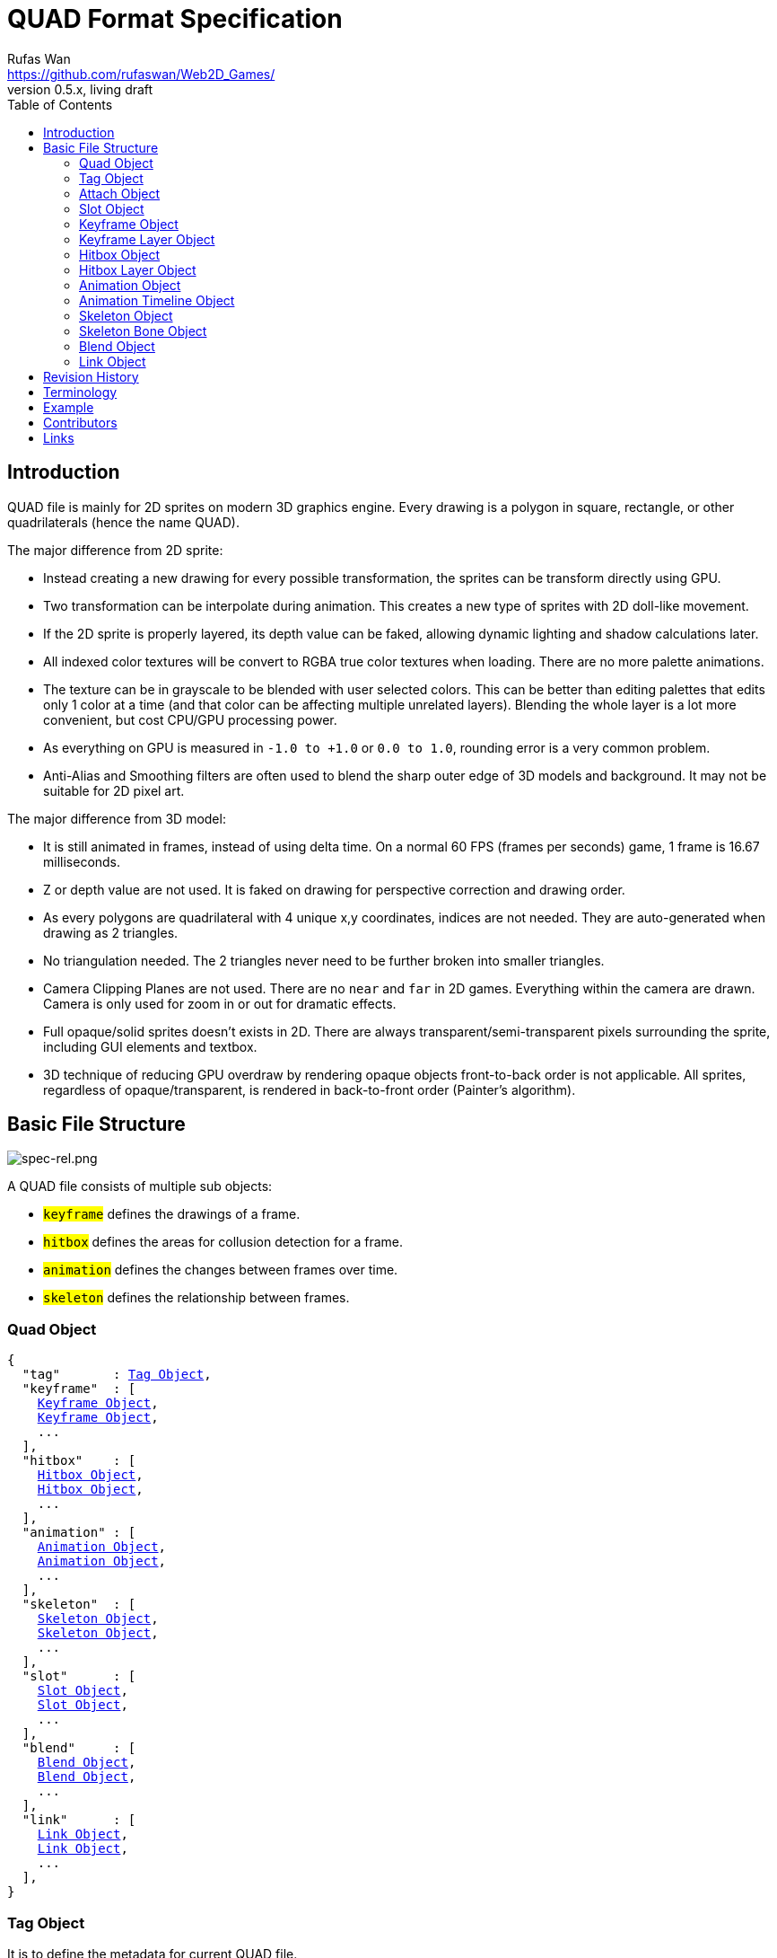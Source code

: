 = QUAD Format Specification
Rufas Wan <https://github.com/rufaswan/Web2D_Games/>
v0.5.x , living draft
:hardbreaks-option:
:toc:



== Introduction

QUAD file is mainly for 2D sprites on modern 3D graphics engine. Every drawing is a polygon in square, rectangle, or other quadrilaterals (hence the name QUAD).

The major difference from 2D sprite:

* Instead creating a new drawing for every possible transformation, the sprites can be transform directly using GPU.
* Two transformation can be interpolate during animation. This creates a new type of sprites with 2D doll-like movement.
* If the 2D sprite is properly layered, its depth value can be faked, allowing dynamic lighting and shadow calculations later.
* All indexed color textures will be convert to RGBA true color textures when loading. There are no more palette animations.
* The texture can be in grayscale to be blended with user selected colors. This can be better than editing palettes that edits only 1 color at a time (and that color can be affecting multiple unrelated layers). Blending the whole layer is a lot more convenient, but cost CPU/GPU processing power.
* As everything on GPU is measured in `-1.0 to +1.0` or `0.0 to 1.0`, rounding error is a very common problem.
* Anti-Alias and Smoothing filters are often used to blend the sharp outer edge of 3D models and background. It may not be suitable for 2D pixel art.

The major difference from 3D model:

* It is still animated in frames, instead of using delta time. On a normal 60 FPS (frames per seconds) game, 1 frame is 16.67 milliseconds.
* Z or depth value are not used. It is faked on drawing for perspective correction and drawing order.
* As every polygons are quadrilateral with 4 unique x,y coordinates, indices are not needed. They are auto-generated when drawing as 2 triangles.
* No triangulation needed. The 2 triangles never need to be further broken into smaller triangles.
* Camera Clipping Planes are not used. There are no `near` and `far` in 2D games. Everything within the camera are drawn. Camera is only used for zoom in or out for dramatic effects.
* Full opaque/solid sprites doesn't exists in 2D. There are always transparent/semi-transparent pixels surrounding the sprite, including GUI elements and textbox.
* 3D technique of reducing GPU overdraw by rendering opaque objects front-to-back order is not applicable. All sprites, regardless of opaque/transparent, is rendered in back-to-front order (Painter's algorithm).



== Basic File Structure

image::spec-rel.png[spec-rel.png]

A QUAD file consists of multiple sub objects:

* #`keyframe`# defines the drawings of a frame.
* #`hitbox`# defines the areas for collusion detection for a frame.
* #`animation`# defines the changes between frames over time.
* #`skeleton`# defines the relationship between frames.



[#quad_object]
=== Quad Object

[subs="specialchars,macros"]
----
{
  "tag"       : <<tag_object>>,
  "keyframe"  : [
    <<keyframe_object>>,
    <<keyframe_object>>,
    ...
  ],
  "hitbox"    : [
    <<hitbox_object>>,
    <<hitbox_object>>,
    ...
  ],
  "animation" : [
    <<animation_object>>,
    <<animation_object>>,
    ...
  ],
  "skeleton"  : [
    <<skeleton_object>>,
    <<skeleton_object>>,
    ...
  ],
  "slot"      : [
    <<slot_object>>,
    <<slot_object>>,
    ...
  ],
  "blend"     : [
    <<blend_object>>,
    <<blend_object>>,
    ...
  ],
  "link"      : [
    <<link_object>>,
    <<link_object>>,
    ...
  ],
}
----



[#tag_object]
=== Tag Object

It is to define the metadata for current QUAD file.

[subs="specialchars,macros"]
----
{
  tag : [ any , any ... ],
  tag : any,
}
----

==== Tags Reference

MPEG Audio Tag ID3v1 <<mp3tag>>::
* Title
* Artist
* Album
* Year
* Comment
* Genre

ISO9660 -> The Primary Volume Descriptor <<isotag>>::
* System Identifier
* Volume Identifier
* Volume Sequence Number
* Volume Set Identifier
* Publisher Identifier
* Data Preparer Identifier
* Application Identifier
* Copyright File Identifier
* Abstract File Identifier
* Bibliographic File Identifier
* Volume Creation Date and Time
* Volume Modification Date and Time
* Volume Expiration Date and Time
* Volume Effective Date and Time



[#attach_object]
=== Attach Object

Used internally by an object to link with another object.

If invalid, the object is not attached.

[subs="specialchars,macros"]
----
{
  "type" : string tag,
  "id"   : int id,
}

----

type (required)::
	* For linking to other objects in the QUAD file.
	* Valid values are:
	.. `keyframe` for <<keyframe_object>>
	.. `hitbox` for <<hitbox_object>>
	.. `slot` for <<slot_object>>
	.. `animation` for <<animation_object>>
	.. `skeleton` for <<skeleton_object>>

id (required)::
	* Array index to the object.



[#slot_object]
=== Slot Object

Used when more than 1 object need to be attach to a frame.

A frame can consist of a sprite, a hitbox and a sound effect.

[subs="specialchars,macros"]
----
[
  <<attach_object>>,
  <<attach_object>>,
  ...
]
----



[#keyframe_object]
=== Keyframe Object

It is to define a drawing for a frame. The result is an assembled sprite.

[subs="specialchars,macros"]
----
{
  "debug" : any,
  "name"  : string,
  "layer" : [
    <<keyframe_layer_object>>,
    <<keyframe_layer_object>>,
    ...
  ],
  "order" : [
    int layer_id ,
    int layer_id ,
    ...
  ],
}
----

debug::
	* Additional notes and/or comments.

name::
	* Custom string to identify this object.
	* If omitted, then it is default to "keyframe %d".

layer (required)::
	* An array of objects to be drawn for this keyframe.

order::
	* Drawing order for <<keyframe_layer_object>>, in bottom-to-top order (Painter's algorithm).
	* All `layer_id` must be unique within the array, or else it is invalid.
	* If omitted or invalid, then it is default to:
	** `[ 0 , 1 , 2 , ... , layer.length - 1 ]`



[#keyframe_layer_object]
=== Keyframe Layer Object

[subs="specialchars,macros"]
----
{
  "debug"     : any,
  "dstquad"   : [
    number x1 , number y1 ,
    number x2 , number y2 ,
    number x3 , number y3 ,
    number x4 , number y4 ,
  ],
  "blend_id"  : int id,
  "fogquad"   : [ string rgba1 , string rgba2 , string rgba3 , string rgba4 ],
  "fogquad"   : string rgba,
  "attribute" : [ string , string , ... ],
  "attribute" : string,
  "colorize"  : string,
  "tex_id"    : int id,
  "srcquad"   : [
    number x1 , number y1 ,
    number x2 , number y2 ,
    number x3 , number y3 ,
    number x4 , number y4 ,
  ],
}
----

debug::
	* Additional notes and/or comments.

dstquad (required)::
	* Accepts 8 numbers array, or 4 pairs of x,y coordinates.
	* Defines the area on the canvas or background to write pixels to.
	* Measured in pixel (px), with +X is right direction, and +Y is down direction.
	* If omitted, then this layer object is invalid and skipped.

blend_id::
	* Index of <<blend_object>> to use for alpha blending.
	* If <<blend_object>> is invalid or does not exists, then it is skipped.
	* If omitted, then it is default to -1.
	* -1 means disable alpha blending. All pixels, including transparent pixels, will overwrite pixels within `dstquad`.

fogquad::
	* Accepts 4 RGBA strings for 4 corners of a quad.
	** Can be shorthand to 1 RGBA string when all 4 corners are the same color.
	* RGBA string is in "#rrggbbaa" format.
	* If omitted, then it is default to "#ffffffff" (white solid).

attribute::
	* Accepts a string for only 1 attribute, or a list of string for multiple attributes.
	* Used for character customization.
	* Can be used with enum attributes to form an int of bitflags for faster render.

colorize::
	* Accepts a string of custom color name.
	* Used for character customization, by adjusting the HSV (Hue Saturation Value) of a grayscale texture to custom color.
	* Custom color is in RGB, default to `rgb(1.0 , 1.0 , 1.0)`.

tex_id::
	* Required to draw texture.
	* If omitted or it is invalid, then it is default to -1 (draw fog color only)

srcquad::
	* Required to draw texture.
	* Accepts 8 numbers array, as in 4 pairs of x,y coordinates.
	* Defines the area of texture or foreground to read pixels from.
	* Measured in pixel (px), with +X is right direction, and +Y is down direction.
	* If omitted or it is invalid, then fog color only is drawn.



[#hitbox_object]
=== Hitbox Object

It is to define the areas for collusion detection for a frame.

[subs="specialchars,macros"]
----
{
  "debug" : any,
  "name"  : string,
  "layer" : [
    <<hitbox_layer_object>>,
    <<hitbox_layer_object>>,
    ...
  ],
}
----

debug::
	* Additional notes and/or comments.

name::
	* Custom string to identify this object.
	* If omitted, then it is default to "hitbox %d".

layer (required)::
	* An array of hitbox with different properties.



[#hitbox_layer_object]
=== Hitbox Layer Object

[subs="specialchars,macros"]
----
{
  "debug"   : any,
  "hitquad" : [
    number x1 , number y1 ,
    number x2 , number y2 ,
    number x3 , number y3 ,
    number x4 , number y4 ,
  ],
  "attribute" : [ string , string , ... ],
  "attribute" : string,
}
----

debug::
	* Additional notes and/or comments.

hitquad (required)::
	* Accepts 8 numbers array, or 4 pairs of x,y coordinates.
	* Defines the area for collusion detection.
	* Measured in pixel (px), with +X is right direction, and +Y is down direction.
	* If omitted, then this layer object is invalid and skipped.

attribute::
	* Accepts a string for only 1 attribute, or a list of string for multiple attributes.
	* Can be used with enum attributes to form an int of bitflags for faster collusion detection.



[#animation_object]
=== Animation Object

It is to define the *changes* between frames over time.

[subs="specialchars,macros"]
----
{
  "debug"    : any,
  "name"     : string,
  "timeline" : [
    <<animation_timeline_object>>,
    <<animation_timeline_object>>,
    ...
  ],
  "loop_id"  : int id,
}
----

debug::
	* Additional notes and/or comments.

name::
	* Custom string to identify this object.
	* If omitted, then it is default to "animation %d".

timeline (required)::
	* An array of objects to be drawn in sequence.

loop_id::
	* Marks the array index for next frame when timeline reaches the end.
	* Value `0` (zero) restarts from the beginning.
	* If omitted, then it is default `-1` (no loop).



[#animation_timeline_object]
=== Animation Timeline Object

[subs="specialchars,macros"]
----
{
  "debug"        : any,
  "time"         : int fps,
  "attach"       : <<attach_object>>,
  "matrix"       : [ a,b,c,d , e,f,g,h , i,j,k,l , m,n,o,p ],
  "color"        : string rgba,
  "matrix_mix"   : bool,
  "color_mix"    : bool,
  "keyframe_mix" : bool,
  "hitbox_mix"   : bool,
}
----

debug::
	* Additional notes and/or comments.

time (required)::
	* Measured in frames. For 60 FPS (frames per second), 1 frame is 16.67 milliseconds.

attach::
	* If omitted, then nothing is drawn.

matrix::
	* A 4x4 transformation matrix.
	* If omitted, then it is default to 4x4 identity matrix.

color::
	* String is in "#rrggbbaa" format.
	* If omitted, then it is default to "#ffffffff" (white solid).

matrix_mix::
	* Marks if current matrix is interpolated with the next matrix.
	** rate = t / time , t++
	** matrix = (current * (1.0 - rate)) + (next * rate)
	* If omitted, then it is default to `0` (`false`)

color_mix::
	* Marks if current color is interpolated with the next color.
	** rate = t / time , t++
	** color = (current * (1.0 - rate)) + (next * rate)
	* If omitted, then it is default to `0` (`false`)

keyframe_mix::
	* Marks if current <<keyframe_layer_object>> is interpolated with the next <<keyframe_layer_object>>.
	* Affects `dstquad` and `fogquad`.
	** rate = t / time , t++
	** layer = (current * (1.0 - rate)) + (next * rate)
	* If omitted, then it is default to `0` (`false`)
	** Mixing is impossible under the following conditions, and this setting is default to `0` (`false`).
	*** If current keyframe layer count is not the same as next keyframe layer count.
	*** If current keyframe layer is empty.
	*** If next keyframe layer is empty.
	** If `false`, only current keyframe layer is used, next keyframe layer is ignored.

hitbox_mix::
	* Marks if current <<hitbox_layer_object>> is interpolated with the next <<hitbox_layer_object>>.
	* Affects `hitquad`.
	** rate = t / time , t++
	** layer = (current * (1.0 - rate)) + (next * rate)
	* If omitted, then it is default to `0` (`false`)
	** Mixing is impossible under the following conditions, and this setting is default to `0` (`false`).
	*** If current hitbox layer count is not the same as next hitbox layer count.
	*** If current hitbox layer is empty.
	*** If next hitbox layer is empty.
	** If `false`, only current hitbox layer is used, next hitbox layer is ignored.



[#skeleton_object]
=== Skeleton Object

It is to define the *relationship* between frames.

[subs="specialchars,macros"]
----
{
  "debug" : any,
  "name"  : string,
  "bone"  : [
    <<skeleton_bone_object>>,
    <<skeleton_bone_object>>,
    ...
  ],
}
----

debug::
	* Additional notes and/or comments.

name::
	* Custom string to identify this object.
	* If omitted, then it is default to "skeleton %d".

bone (required)::
	* An array of bones to built the skeleton.



[#skeleton_bone_object]
=== Skeleton Bone Object

[subs="specialchars,macros"]
----
{
  "debug"     : any,
  "name"      : string,
  "attach"    : <<attach_object>>,
}
----

debug::
	* Additional notes and/or comments.

name::
	* Custom string to identify this object.
	* If omitted, then it is default to "skeleton bone %d".

attach::
	* If omitted, then it is invisible bone and drawing is skipped.



[#blend_object]
=== Blend Object

It is to define alpha blending formula to handle transparency and semi-transparency pixels.

[subs="specialchars,macros"]
----
{
  "debug"      : any,
  "name"       : string,
  "mode_rgb"   : [ string mode , string src_factor , string dst_factor ],
  "mode_alpha" : [ string mode , string src_factor , string dst_factor ],
  "color"      : string rgba,
  "logic_op"   : [ string opcode_r   , string opcode_g , string opcode_b , string opcode_a ],
  "logic_op"   : [ string opcode_rgb , string opcode_a ],
  "logic_op"   : string opcode,
}
----

debug::
	* Additional notes and/or comments.

name::
	* Custom string to identify this object.
	* If omitted, then it is default to "blend %d".

mode_rgb (required)::
	* Accepts a 3 strings array
	** `mode` is enum for `blendEquation()`, and string can be case-insensitive.
	*** `FUNC_ADD` is math operation `SRC + DST`
	*** `FUNC_SUBTRACT` is math operation `SRC - DST`
	*** `FUNC_REVERSE_SUBTRACT` is math operation `-SRC + DST`
	***  `MIN` is `min(SRC.r, DST.r)`,  `min(SRC.g, DST.g)`,  `min(SRC.b, DST.b)` and `min(SRC.a, DST.a)`
	***  `MAX` is `max(SRC.r, DST.r)`,  `max(SRC.g, DST.g)`,  `max(SRC.b, DST.b)` and `max(SRC.a, DST.a)`
	** `src_factor` and `dst_factor` are enum for `blendFunc()`, and string can be case-insensitive.
	*** Static value
	**** `ZERO` is value `0.0`
	**** `ONE` is value `1.0`
	*** SRC or Foreground (top layer)
	**** `SRC_COLOR`
	**** `SRC_ALPHA`
	**** `ONE_MINUS_SRC_COLOR`
	**** `ONE_MINUS_SRC_ALPHA`
	*** DST or Background (bottom layer)
	**** `DST_COLOR`
	**** `DST_ALPHA`
	**** `ONE_MINUS_DST_COLOR`
	**** `ONE_MINUS_DST_ALPHA`
	*** CONSTANT  (require `color` below)
	**** `CONSTANT_COLOR`
	**** `CONSTANT_ALPHA`
	**** `ONE_MINUS_CONSTANT_COLOR`
	**** `ONE_MINUS_CONSTANT_ALPHA`

mode_alpha::
	* same format as `mode_rgb` above
	* if omitted, then it is the same as `mode_rgb`

color::
	* required only if `src/dst_factor` uses CONSTANT
	* String is in "#rrggbbaa" format.
	* If omitted, then it is default to "#ffffffff" (white solid).

logic_op::
	* Has higher priority than normal blending. Hence when it is set, `mode_rgb`, `mode_alpha` and `color` are ignored.
	* Accepts 4 strings array for each RGBA components.
	** Can be shorthand to 2 string for RGB and Alpha components.
	** Can be shorthand to 1 string for all 4 RGBA components.
	** `opcode` is enum for `logicOp()`, and string can be case-insensitive.
	*** `CLEAR` as value 0
	*** `SET` as value 1
	*** `COPY` as bitwise operation `SRC`
	*** `COPY_INVERTED` as bitwise operation `~SRC`
	*** `NOOP` as bitwise operation `DST`
	*** `INVERT` as bitwise operation `~DST`
	*** `AND` as bitwise operation `SRC & DST`
	*** `NAND` as bitwise operation `~(SRC & DST)`
	*** `OR` as bitwise operation `SRC | DST`
	*** `NOR` as bitwise operation `~(SRC | DST)`
	*** `XOR` as bitwise operation `SRC ^ DST`
	*** `EQUIV` as bitwise operation `~(SRC ^ DST)`
	*** `AND_REVERSE` as bitwise operation `SRC & ~DST`
	*** `AND_INVERTED` as bitwise operation `~SRC & DST`
	*** `OR_REVERSE` as bitwise operation `SRC | ~DST`
	*** `OR_INVERTED` as bitwise operation `~SRC | DST`
	* Logic Operation can only be used for integer draw buffer. It invalid for floating-point draw buffer.
	* If omitted or invalid, then it is default to `0` (use normal blending).



[#link_object]
=== Link Object

It is to connect with another QUAD file, allowing interaction between QUAD files.

[subs="specialchars,macros"]
----
{
  "list" : pointer,
  "id"   : int id,
}
----

list (required)::
	* Pointer to array of QUAD files.

id (required)::
	* Array index to the QUAD file.



== Revision History

v0.5.x::
	* `keyframe_layer_object` : define `blend_id` == -1 as disable alpha blending
	* `blend_object` : separate `mode` into `mode_rgb` and `mode_alpha`
	* `blend_object` : added `logic_op`

v0.5 (2024-4-3)::
	* `quad_object` : renamed to `link_object`
	* `keyframe_layer_object` : added `colorize`
	* `keyframe_layer_object` : added `attribute`
	* `hitbox_layer_object` : added `attribute`

v0.4 (2024-1-11)::
	* `keyframe_object` : added `order`
	* `skeleton_bone_object` : removed `order`
	* `skeleton_bone_object` : removed `parent_id`

v0.3 (2023-11-06)::
	* `animation_timeline_object`: removed `mix`
	* `animation_timeline_object`: added `matrix_mix`
	* `animation_timeline_object`: added `color_mix`
	* `animation_timeline_object`: added `keyframe_mix`
	* `animation_timeline_object`: added `hitbox_mix`

v0.2 (2023-05-11)::
	* Rewritten from scratch with dynamic `attach_object` system.
	* Object keys are standardize to be singular form in `lower_snake_case`.
	* Added `hitbox` objects.
	* Added `slot` objects.
	* Added `skeleton` objects.
	* Added `blend` objects.
	* `animation` object is simplified to one-track only.

v0.1 (2021-03-01)::
	* Initial release and first draft.



== Terminology

SRC::
	* As in "Source", pixels READ from texture.
	* On image editor, it is the top layer.
	* [U,V] is used when accessing vectors that represent texture coordinates.
	* 0,0 is at top-left of texture.
	* +X is right direction, +Y is down direction, and they are measured in px (pixels).
	* For Texture size 320x240, X is 0px (left) to 320px (right) , and Y is 0px (top) to 240px (bottom).
	* It is then normalized to 0.0 to 1.0.

DST::
	* As in "Destination", pixels WRITE to canvas.
	* On alpha blending operation, pixels are READ and WRITE back to canvas.
	* On image editor, it is the bottom layer.
	* [X,Y] is used when accessing vectors that reporesent canvas points.
	* 0,0 is at the center of canvas.
	* +X is right direction, +Y is down direction, and they are measured in px (pixels).
	* For Canvas size 320x240, X is -160px (left) to +160px (right) , and Y is -120px (top) to +120px (bottom).
	* It is then normalized to -1.0 to +1.0.



== Example

* link:sample-colorize.quad[sample-colorize.quad (352 bytes)]
* link:sample-depth.quad[sample-depth.quad (567 bytes)]
* link:sample-keymix.quad[sample-keymix.quad (943 bytes)]
* link:sample-mat4mix.quad[sample-mat4mix.quad (1461 bytes)]



== Contributors

In alphabetical order::
	* Cloud2333
	* tombmonkey


== Links

Online Ver::
* https://github.com/rufaswan/Web2D_Games/blob/master/docs/quad_player_mobile/spec.adoc
* https://rufaswan.github.io/Web2D_Games/quad_player_mobile/spec.html

Extra Readings::
* https://asciimath.org/
* [[[mp3tag]]] https://web.archive.org/web/20241209074817/http://mpgedit.org/mpgedit/mpeg_format/mpeghdr.htm#MPEGTAG
* [[[isotag]]] https://web.archive.org/web/20241231230351/https://wiki.osdev.org/ISO_9660
* [[[psftag]]] https://web.archive.org/web/20060420042053/http://www.neillcorlett.com/psf/psf_format.txt
